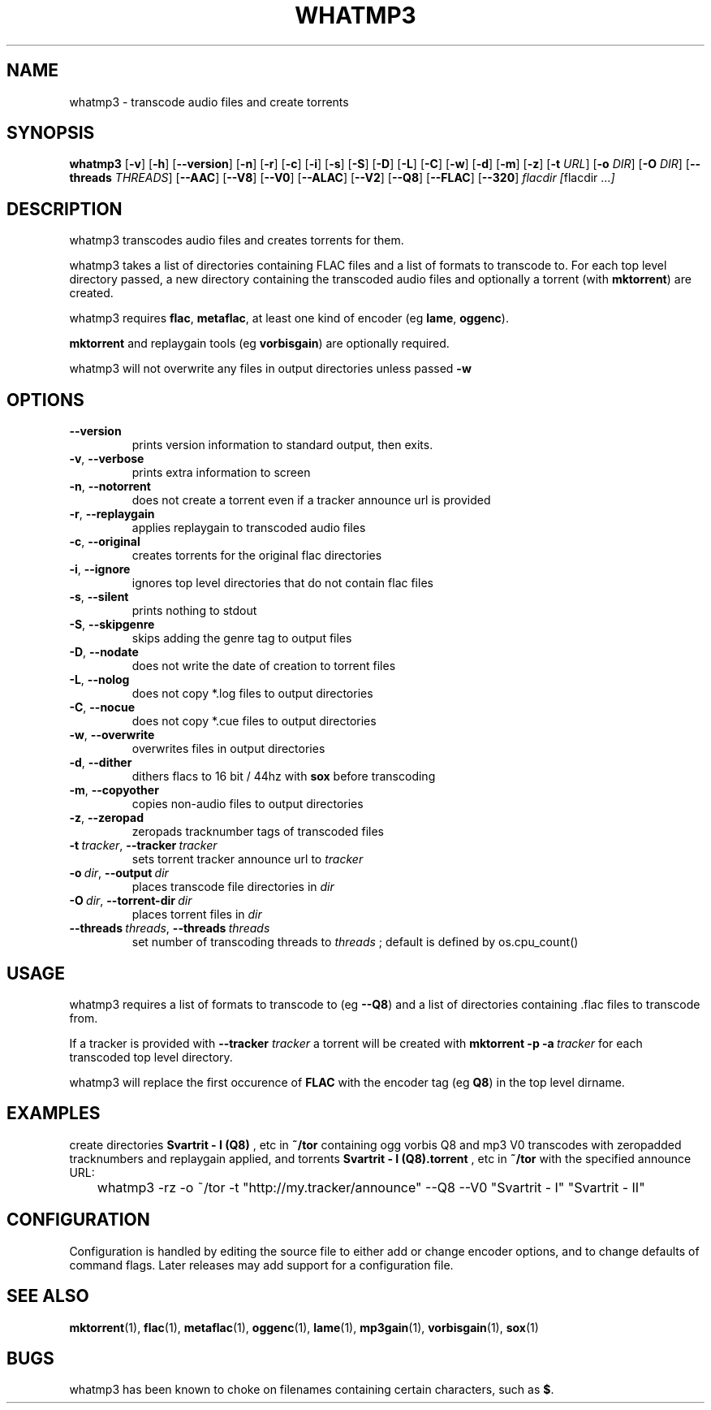 .TH WHATMP3 1 whatmp3\-VERSION
.SH NAME
whatmp3 \- transcode audio files and create torrents
.SH SYNOPSIS
.B whatmp3
.RB [ \-v ]
.RB [ \-h ]
.RB [ \-\-version ]
.RB [ \-n ]
.RB [ \-r ]
.RB [ \-c ]
.RB [ \-i ]
.RB [ \-s ]
.RB [ \-S ]
.RB [ \-D ]
.RB [ \-L ]
.RB [ \-C ]
.RB [ \-w ]
.RB [ \-d ]
.RB [ \-m ]
.RB [ \-z ]
.RB [ \-t
.IR URL ]
.RB [ \-o
.IR DIR ]
.RB [ \-O
.IR DIR ]
.RB [ \-\-threads
.IR THREADS ]
.RB [ \-\-AAC ]
.RB [ \-\-V8 ]
.RB [ \-\-V0 ]
.RB [ \-\-ALAC ]
.RB [ \-\-V2 ]
.RB [ \-\-Q8 ]
.RB [ \-\-FLAC ]
.RB [ \-\-320 ]
.IR flacdir\ [ flacdir\ ... ]
.SH DESCRIPTION
whatmp3 transcodes audio files and creates torrents for them.
.P
whatmp3 takes a list of directories containing FLAC files and
a list of formats to transcode to. For each top level directory passed,
a new directory containing the transcoded audio files and optionally
a torrent (with 
.BR mktorrent )
are created.
.P
whatmp3 requires 
.BR flac ,
.BR metaflac ,
at least one kind of encoder (eg
.BR lame ,
.BR oggenc ).
.P
.BR mktorrent
and replaygain tools (eg
.BR vorbisgain )
are optionally required.
.P
whatmp3 will not overwrite any files in output directories unless passed
.BR -w
.P
.SH OPTIONS
.TP
.BR \-\-version
prints version information to standard output, then exits.
.TP
.BR \-v \fR,\ \fB\-\-verbose
prints extra information to screen
.TP
.BR \-n \fR,\ \fB\-\-notorrent
does not create a torrent even if a tracker announce url is provided
.TP
.BR \-r \fR,\ \fB\-\-replaygain
applies replaygain to transcoded audio files
.TP
.BR \-c \fR,\ \fB\-\-original
creates torrents for the original flac directories
.TP
.BR \-i \fR,\ \fB\-\-ignore
ignores top level directories that do not contain flac files
.TP
.BR \-s \fR,\ \fB\-\-silent
prints nothing to stdout
.TP
.BR \-S \fR,\ \fB\-\-skipgenre
skips adding the genre tag to output files
.TP
.BR \-D \fR,\ \fB\-\-nodate
does not write the date of creation to torrent files
.TP
.BR \-L \fR,\ \fB\-\-nolog
does not copy *.log files to output directories
.TP
.BR \-C \fR,\ \fB\-\-nocue
does not copy *.cue files to output directories
.TP
.BR \-w \fR,\ \fB\-\-overwrite
overwrites files in output directories
.TP
.BR \-d \fR,\ \fB\-\-dither
dithers flacs to 16 bit / 44hz with
.BR sox
before transcoding
.TP
.BR \-m \fR,\ \fB\-\-copyother
copies non-audio files to output directories
.TP
.BR \-z \fR,\ \fB\-\-zeropad
zeropads tracknumber tags of transcoded files
.TP
.BI \-t\  tracker \fR,\ \fB\-\-tracker\  tracker
sets torrent tracker announce url to
.I tracker
.TP
.BI \-o\  dir \fR,\ \fB\-\-output\  dir 
places transcode file directories in
.I dir
.TP
.BI \-O\  dir \fR,\ \fB\-\-torrent\-dir\  dir
places torrent files in
.I dir
.TP
.BI \-\-threads\  threads \fR,\ \fB\-\-threads\  threads
set number of transcoding threads to
.I threads
; default is defined by os.cpu_count()
.SH USAGE
whatmp3 requires a list of formats to transcode to (eg
.BR \-\-Q8 )
and a list of directories containing .flac files to transcode from.
.PP
If a tracker is provided with
.B \-\-tracker
.I tracker
a torrent will be created with
.BR mktorrent
.BR \-p
.BI \-a\  tracker
for each transcoded top level directory.
.PP
whatmp3 will replace the first occurence of
.BR FLAC
with the encoder tag (eg
.BR Q8 )
in the top level dirname.
.SH EXAMPLES
.PP
create directories 
.B Svartrit - I (Q8)
, etc in 
.B ~/tor
containing ogg vorbis Q8 and mp3 V0 transcodes with zeropadded tracknumbers and
replaygain applied, and torrents 
.B Svartrit - I (Q8).torrent
, etc in
.B ~/tor
with the specified announce URL:

.nf
	whatmp3 -rz -o ~/tor -t "http://my.tracker/announce" --Q8 --V0 "Svartrit - I" "Svartrit - II"
.fi
.SH CONFIGURATION
Configuration is handled by editing the source file to either add or change encoder options, and
to change defaults of command flags. Later releases may add support for a configuration file.
.SH SEE ALSO
.BR mktorrent (1),
.BR flac (1),
.BR metaflac (1),
.BR oggenc (1),
.BR lame (1),
.BR mp3gain (1),
.BR vorbisgain (1),
.BR sox (1)
.SH BUGS
whatmp3 has been known to choke on filenames containing certain characters, such as
.BR $ .
